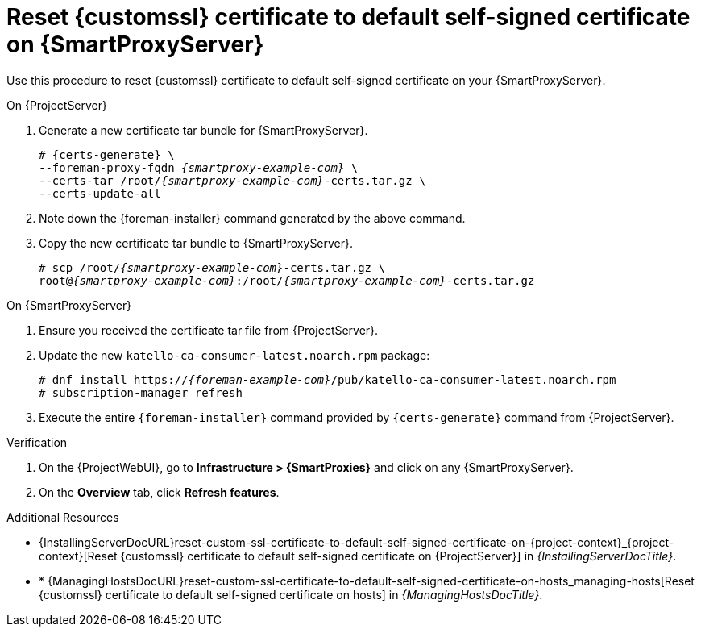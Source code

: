 [id="reset-custom-ssl-certificate-to-default-self-signed-certificate-on-{smart-proxy-context}_{context}"]
= Reset {customssl} certificate to default self-signed certificate on {SmartProxyServer}

Use this procedure to reset {customssl} certificate to default self-signed certificate on your {SmartProxyServer}.

.On {ProjectServer}
. Generate a new certificate tar bundle for {SmartProxyServer}.
+
[options="nowrap" subs="+quotes,attributes"]
----
# {certs-generate} \
--foreman-proxy-fqdn _{smartproxy-example-com}_ \
--certs-tar /root/_{smartproxy-example-com}_-certs.tar.gz \
--certs-update-all
----
. Note down the {foreman-installer} command generated by the above command.
. Copy the new certificate tar bundle to {SmartProxyServer}.
+
[options="nowrap" subs="+quotes,attributes"]
----
# scp /root/_{smartproxy-example-com}_-certs.tar.gz \
root@_{smartproxy-example-com}_:/root/_{smartproxy-example-com}_-certs.tar.gz
----

.On {SmartProxyServer}
. Ensure you received the certificate tar file from {ProjectServer}.
. Update the new `katello-ca-consumer-latest.noarch.rpm` package:
+
[options="nowrap" subs="+quotes,attributes"]
----
# dnf install https://_{foreman-example-com}_/pub/katello-ca-consumer-latest.noarch.rpm
# subscription-manager refresh
----
. Execute the entire `{foreman-installer}` command provided by `{certs-generate}` command from {ProjectServer}.

.Verification
. On the {ProjectWebUI}, go to *Infrastructure > {SmartProxies}* and click on any {SmartProxyServer}.
. On the *Overview* tab, click *Refresh features*.

.Additional Resources
* {InstallingServerDocURL}reset-custom-ssl-certificate-to-default-self-signed-certificate-on-{project-context}_{project-context}[Reset {customssl} certificate to default self-signed certificate on {ProjectServer}] in __{InstallingServerDocTitle}__.
* * {ManagingHostsDocURL}reset-custom-ssl-certificate-to-default-self-signed-certificate-on-hosts_managing-hosts[Reset {customssl} certificate to default self-signed certificate on hosts] in _{ManagingHostsDocTitle}_.

